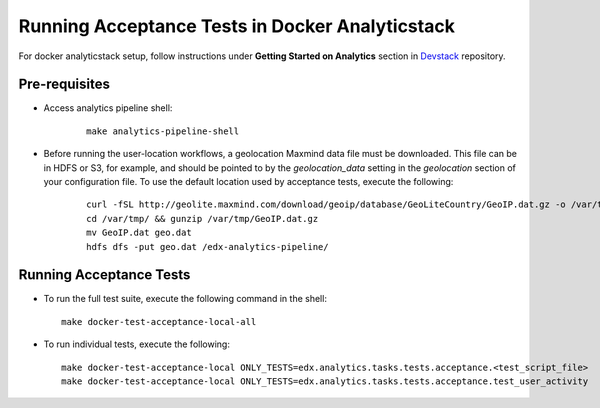 ..  _running_acceptance_tests_in_docker:

Running Acceptance Tests in Docker Analyticstack
================================================

For docker analyticstack setup, follow instructions under **Getting Started on Analytics** section in `Devstack`_ repository.

Pre-requisites
--------------

* Access analytics pipeline shell:

   ::

       make analytics-pipeline-shell

* Before running the user-location workflows, a geolocation Maxmind data file must be downloaded. This file can be in
  HDFS or S3, for example, and should be pointed to by the `geolocation_data` setting in the `geolocation` section of your
  configuration file. To use the default location used by acceptance tests, execute the following:

   ::

       curl -fSL http://geolite.maxmind.com/download/geoip/database/GeoLiteCountry/GeoIP.dat.gz -o /var/tmp/GeoIP.dat.gz
       cd /var/tmp/ && gunzip /var/tmp/GeoIP.dat.gz
       mv GeoIP.dat geo.dat
       hdfs dfs -put geo.dat /edx-analytics-pipeline/

Running Acceptance Tests
------------------------

* To run the full test suite, execute the following command in the shell:

  ::

      make docker-test-acceptance-local-all

* To run individual tests, execute the following:

  ::

      make docker-test-acceptance-local ONLY_TESTS=edx.analytics.tasks.tests.acceptance.<test_script_file>    # e.g.
      make docker-test-acceptance-local ONLY_TESTS=edx.analytics.tasks.tests.acceptance.test_user_activity


.. _Devstack: https://github.com/openedx/devstack/tree/master/README.rst#getting-started-on-analytics
